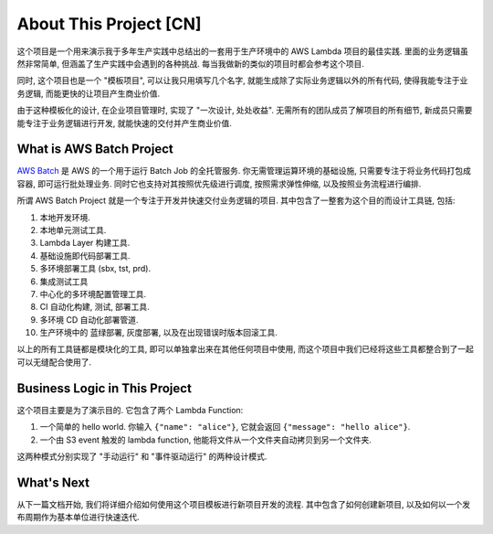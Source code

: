 About This Project [CN]
==============================================================================
这个项目是一个用来演示我于多年生产实践中总结出的一套用于生产环境中的 AWS Lambda 项目的最佳实践. 里面的业务逻辑虽然非常简单, 但涵盖了生产实践中会遇到的各种挑战. 每当我做新的类似的项目时都会参考这个项目.

同时, 这个项目也是一个 "模板项目", 可以让我只用填写几个名字, 就能生成除了实际业务逻辑以外的所有代码, 使得我能专注于业务逻辑, 而能更快的让项目产生商业价值.

由于这种模板化的设计, 在企业项目管理时, 实现了 "一次设计, 处处收益". 无需所有的团队成员了解项目的所有细节, 新成员只需要能专注于业务逻辑进行开发, 就能快速的交付并产生商业价值.



What is AWS Batch Project
------------------------------------------------------------------------------
`AWS Batch <https://aws.amazon.com/batch/>`_ 是 AWS 的一个用于运行 Batch Job 的全托管服务. 你无需管理运算环境的基础设施, 只需要专注于将业务代码打包成容器, 即可运行批处理业务. 同时它也支持对其按照优先级进行调度, 按照需求弹性伸缩, 以及按照业务流程进行编排.

所谓 AWS Batch Project 就是一个专注于开发并快速交付业务逻辑的项目. 其中包含了一整套为这个目的而设计工具链, 包括:

1. 本地开发环境.
2. 本地单元测试工具.
3. Lambda Layer 构建工具.
4. 基础设施即代码部署工具.
5. 多环境部署工具 (sbx, tst, prd).
6. 集成测试工具
7. 中心化的多环境配置管理工具.
8. CI 自动化构建, 测试, 部署工具.
9. 多环境 CD 自动化部署管道.
10. 生产环境中的 蓝绿部署, 灰度部署, 以及在出现错误时版本回滚工具.

以上的所有工具链都是模块化的工具, 即可以单独拿出来在其他任何项目中使用, 而这个项目中我们已经将这些工具都整合到了一起可以无缝配合使用了.


Business Logic in This Project
------------------------------------------------------------------------------
这个项目主要是为了演示目的. 它包含了两个 Lambda Function:

1. 一个简单的 hello world. 你输入 ``{"name": "alice"}``, 它就会返回 ``{"message": "hello alice"}``.
2. 一个由 S3 event 触发的 lambda function, 他能将文件从一个文件夹自动拷贝到另一个文件夹.

这两种模式分别实现了 "手动运行" 和 "事件驱动运行" 的两种设计模式.


What's Next
------------------------------------------------------------------------------
从下一篇文档开始, 我们将详细介绍如何使用这个项目模板进行新项目开发的流程. 其中包含了如何创建新项目, 以及如何以一个发布周期作为基本单位进行快速迭代.
